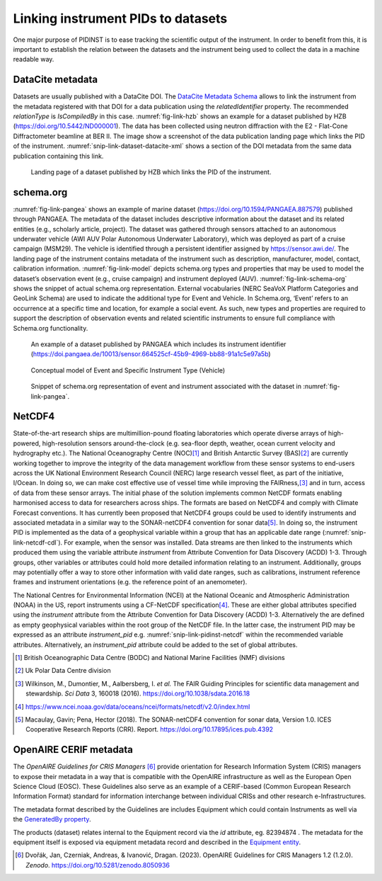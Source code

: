 Linking instrument PIDs to datasets
===================================

One major purpose of PIDINST is to ease tracking the scientific output
of the instrument.  In order to benefit from this, it is important to
establish the relation between the datasets and the instrument being
used to collect the data in a machine readable way.

DataCite metadata
-----------------

Datasets are usually published with a DataCite DOI.  The `DataCite
Metadata Schema`_ allows to link the instrument from the metadata
registered with that DOI for a data publication using the
*relatedIdentifier* property.  The recommended *relationType* is
*IsCompiledBy* in this case.  :numref:`fig-link-hzb` shows an example
for a dataset published by HZB (https://doi.org/10.5442/ND000001).
The data has been collected using neutron diffraction with the E2 -
Flat-Cone Diffractometer beamline at BER II.  The image show a
screenshot of the data publication landing page which links the PID of
the instrument.  :numref:`snip-link-dataset-datacite-xml` shows a
section of the DOI metadata from the same data publication containing
this link.

.. figure:: /images/ND000001-landing.png
    :name: fig-link-hzb
    :alt: HZB dataset

    Landing page of a dataset published by HZB which links the PID of
    the instrument.

.. code-block:: XML
    :name: snip-link-dataset-datacite-xml
    :caption: Use of the relatedIdentifier property in the DOI
	      metadata from a data publication.  The second entry links
	      the PID of the instrument.

      <relatedIdentifiers>
        <relatedIdentifier relatedIdentifierType="DOI" relationType="References">10.17815/jlsrf-4-110</relatedIdentifier>
        <relatedIdentifier relatedIdentifierType="DOI" relationType="IsCompiledBy">10.5442/NI000001</relatedIdentifier>
        <relatedIdentifier relatedIdentifierType="DOI" relationType="IsCitedBy">10.1103/physrevb.99.174111</relatedIdentifier>
      </relatedIdentifiers>

schema.org
----------

:numref:`fig-link-pangea` shows an example of marine dataset
(https://doi.org/10.1594/PANGAEA.887579) published through PANGAEA. The
metadata of the dataset includes descriptive information about the
dataset and its related entities (e.g., scholarly article, project). The
dataset was gathered through sensors attached to an autonomous
underwater vehicle (AWI AUV Polar Autonomous Underwater Laboratory),
which was deployed as part of a cruise campaign (MSM29). The vehicle is
identified through a persistent identifier assigned by
https://sensor.awi.de/. The landing page of the instrument contains
metadata of the instrument such as description, manufacturer, model,
contact, calibration information. :numref:`fig-link-model` depicts
schema.org types and properties that may be used to model the
dataset’s observation event (e.g., cruise campaign) and instrument
deployed (AUV). :numref:`fig-link-schema-org` shows the snippet of
actual schema.org representation. External vocabularies (NERC SeaVoX
Platform Categories and GeoLink Schema) are used to indicate the
additional type for Event and Vehicle. In Schema.org, ‘Event’ refers
to an occurrence at a specific time and location, for example a social
event. As such, new types and properties are required to support the
description of observation events and related scientific instruments
to ensure full compliance with Schema.org functionality.

.. figure:: /images/image2.png
    :name: fig-link-pangea
    :alt: PANGAEA dataset

    An example of a dataset published by PANGAEA which includes its
    instrument identifier
    (https://doi.pangaea.de/10013/sensor.664525cf-45b9-4969-bb88-91a1c5e97a5b)

.. figure:: /images/image1.png
    :name: fig-link-model
    :alt: Conceptual model

    Conceptual model of Event and Specific Instrument Type (Vehicle)

.. figure:: /images/image3.png
    :name: fig-link-schema-org
    :alt: Schema.org

    Snippet of schema.org representation of event and instrument
    associated with the dataset in :numref:`fig-link-pangea`.

.. _section-1:

NetCDF4
-------

State-of-the-art research ships are multimillion-pound floating
laboratories which operate diverse arrays of high-powered,
high-resolution sensors around-the-clock (e.g. sea-floor depth, weather,
ocean current velocity and hydrography etc.). The National Oceanography
Centre (NOC)\ [#uk_noc]_ and British Antarctic Survey (BAS)\ [#uk_bas]_
are currently working together to improve the integrity of the data
management workflow from these sensor systems to end-users across the UK
National Environment Research Council (NERC) large research vessel
fleet, as part of the initiative, I/Ocean. In doing so, we can make
cost effective use of vessel time while improving the
FAIRness,\ [#wilkinson2016]_ and in turn, access of data from these
sensor arrays. The initial phase of the solution implements common
NetCDF formats enabling harmonised access to data for
researchers across ships. The formats are based on NetCDF4 and comply 
with Climate Forecast conventions. It has currently been proposed that 
NetCDF4 groups could be used to identify instruments and associated metadata 
in a similar way to the SONAR-netCDF4 convention for sonar data\ [#sonar]_. 
In doing so, the instrument PID is implemented as the data of a geophysical 
variable within a group that has an applicable date range (:numref:`snip-link-netcdf-cdl`).
For example, when the sensor was installed. Data streams are then linked to 
the instruments which produced them using the variable attribute *instrument* 
from Attribute Convention for Data Discovery (ACDD) 1-3. Through groups, 
other variables or attributes could hold more detailed information relating to 
an instrument. Additionally, groups may potentially offer a way to store 
other information with valid date ranges, such as calibrations, instrument 
reference frames and instrument orientations (e.g. the reference point of an anemometer).

.. code-block:: default
    :name: snip-link-netcdf-cdl
    :caption: Truncated CF-NetCDF4 CDL file. Note some terminologies
	      are in development.

      netcdf iocean_example {
      dimensions:
         INSTANCE = UNLIMITED ; // (1 currently)
         MAXT = 6 ;
      variables:
         float seatemp(INSTANCE, MAXT) ;
            seatemp:_FillValue = -9.f ;
            seatemp:long_name = "sea surface temperature" ;
            seatemp:standard_name = "sea_surface_temperature" ;
            seatemp:units = "degC" ;
            seatemp:sdn_parameter_urn = "SDN:P01::TEMPHU01" ;
            seatemp:sdn_uom_urn = "SDN:P06::UPAA" ;
            seatemp:sdn_parameter_name = "Temperature of the water body by thermosalinograph hull sensor and NO verification against independent measurements" ;
            seatemp:sdn_uom_name = "Degrees Celsius" ;
            seatemp:instrument = "/instruments/SBE_2490" ;

      // global attributes:
            :_NCProperties = "version=2,netcdf=4.7.2,hdf5=1.10.5" ;
      data:

       seatemp =
        7.4809, 7.439, _, 7.403, 7.3647, 7.3497 ;

      group: instruments {
        dimensions:
         NCOLUMNS = 1 ;

        group: SBE_2490 {
          variables:
            string instrument_pid(NCOLUMNS) ;
               instrument_pid:long_name = "Instrument identifier" ;

          // group attributes:
               :date_valid_from = "2020-01-31T00:00:00Z" ;
               :date_valid_to = "2020-08-16T00:00:00Z" ;

          data:

           instrument_pid = "http://hdl.handle.net/21.T11998/0000-001A-3905-F" ;

          } // group SBE_2490
        } // group instruments
      }

The National Centres for Environmental Information (NCEI) at the
National Oceanic and Atmospheric Administration (NOAA) in the US, 
report instruments using a CF-NetCDF specification\ [#ncei]_. These
are either global attributes specified using the *instrument* 
attribute from the Attribute Convention for Data Discovery (ACDD)
1-3. Alternatively the are defined as empty geophysical variables 
within the root group of the NetCDF file. In the latter case, 
the instrument PID may be expressed as an attribute *instrument_pid*
e.g. :numref:`snip-link-pidinst-netcdf` within the recommended variable 
attributes. Alternatively, an *instrument_pid* attribute could be added 
to the set of global attributes.

.. code-block:: default
    :name: snip-link-pidinst-netcdf
    :caption: Addition of an instrument PID attribute to NCEI CF-NetCDF
	      files v2.0.

	char instrument1 ;
      instrument1:instrument_pid = "http://hdl.handle.net/21.T11998/0000-001A-3905-F" ;
		instrument1:long_name = "Seabird 37 Microcat" ;
		instrument1:ncei_name = "CTD" ;
		instrument1:make_model = "SBE-37" ;
		instrument1:serial_number = "1859723" ;
		instrument1:calibration_date = "2016-03-25" ;
		instrument1:accuracy = "" ;
		instrument1:precision = "" ;
		instrument1:comment = "serial number and calibration dates are bogus" ;

.. _DataCite Metadata Schema: https://schema.datacite.org/

.. [#uk_noc]
   British Oceanographic Data Centre (BODC) and National Marine
   Facilities (NMF) divisions

.. [#uk_bas]
   Uk Polar Data Centre division

.. [#wilkinson2016]
   Wilkinson, M., Dumontier, M., Aalbersberg, I. *et al.* The FAIR
   Guiding Principles for scientific data management and stewardship.
   *Sci Data* 3, 160018 (2016). https://doi.org/10.1038/sdata.2016.18

.. [#ncei]
   https://www.ncei.noaa.gov/data/oceans/ncei/formats/netcdf/v2.0/index.html

.. [#sonar]
   Macaulay, Gavin; Pena, Hector (2018). The SONAR-netCDF4 convention for 
   sonar data, Version 1.0. ICES Cooperative Research Reports (CRR). 
   Report. https://doi.org/10.17895/ices.pub.4392 

OpenAIRE CERIF metadata
-----------------------

The *OpenAIRE Guidelines for CRIS Managers* [#crisguidelines2023]_ provide orientation for Research Information System (CRIS) managers
to expose their metadata in a way that is compatible with the OpenAIRE
infrastructure as well as the European Open Science Cloud (EOSC). These
Guidelines also serve as an example of a CERIF-based (Common European Research Information Format)
standard for information interchange between individual CRISs and other
research e-Infrastructures.

The metadata format described by the Guidelines are includes Equipment
which could contain Instruments as well via the `GeneratedBy property`_.

.. _snip-link-product-oaire-cerif-xml:
.. code-block:: XML
    :caption: Use of the equipment entity for an instrument in
          exposed in a product (dataset) metadata record.
          Detailed `product (dataset) example`_ at *OpenAIRE Guidelines for CRIS Managers repository on GitHub*.

      <GeneratedBy>
        <Equipment id="82394874">
		    <Name xml:lang="en">SkyArrow 650 TCNS operated by IBIMET CNR</Name>
			<Identifier type="Institution assigned unique equipment identifier">982340-29481/1999</Identifier>
			<Description xml:lang="en">The SkyArrow 650 TCNS operated by IBIMET (CNR - Institute of Biometeorology) for the EUFAR project</Description>
        </Equipment>
      </GeneratedBy>

The products (dataset) relates internal to the Equipment record via the *id* attribute, eg. 82394874 .
The metadata for the equipment itself is exposed via equipment metadata record and described in the `Equipment entity`_.

.. _snip-link-equipment-oaire-cerif-xml:
.. code-block:: XML
    :caption: Use of the equipment entity for an instrument in
          exposed in a product (dataset) metadata record.
          Detailed `equipment example`_ at *OpenAIRE Guidelines for CRIS Managers repository on GitHub*.

 	  <Equipment xmlns="https://www.openaire.eu/cerif-profile/1.2/" id="82394874">
		<Name xml:lang="en">SkyArrow 650 TCNS operated by IBIMET CNR</Name>
		<Identifier type="Institution assigned unique equipment identifier">982340-29481/1999</Identifier>
		<Description xml:lang="en">The SkyArrow 650 TCNS operated by IBIMET (CNR - Institute of Biometeorology) for the EUFAR project</Description>
		<Owner>
          <OrgUnit id="OrgUnits/312346">
			<Acronym>CNR</Acronym>
			<Name xml:lang="it">CONSIGLIO NAZIONALE DELLE RICERCHE</Name>
			<Name xml:lang="en">NATIONAL RESEARCH COUNCIL</Name>
		  </OrgUnit>
		</Owner>
      </Equipment>


.. _OpenAIRE Guidelines for CRIS Managers: https://doi.org/10.5281/zenodo.8050936

.. _GeneratedBy property: https://openaire-guidelines-for-cris-managers.readthedocs.io/en/v1.2.0/cerif_xml_product_entity.html#generatedby

.. _Equipment entity: https://openaire-guidelines-for-cris-managers.readthedocs.io/en/v1.2.0/cerif_xml_equipment_entity.html

.. _product (dataset) example: https://github.com/openaire/guidelines-cris-managers/blob/cb96b925159655adfd97fb11c4a93f3d20c8cbef/samples/openaire_cerif_xml_example_products.xml#L30

.. _equipment example: https://github.com/openaire/guidelines-cris-managers/blob/cb96b925159655adfd97fb11c4a93f3d20c8cbef/samples/openaire_cerif_xml_example_equipments.xml#L18C1-L29C17

.. [#crisguidelines2023]
   Dvořák, Jan, Czerniak, Andreas, & Ivanović, Dragan. (2023). OpenAIRE
   Guidelines for CRIS Managers 1.2 (1.2.0). *Zenodo*.
   https://doi.org/10.5281/zenodo.8050936